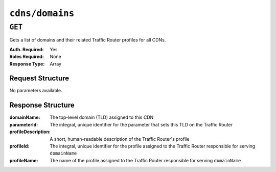 ..
..
.. Licensed under the Apache License, Version 2.0 (the "License");
.. you may not use this file except in compliance with the License.
.. You may obtain a copy of the License at
..
..     http://www.apache.org/licenses/LICENSE-2.0
..
.. Unless required by applicable law or agreed to in writing, software
.. distributed under the License is distributed on an "AS IS" BASIS,
.. WITHOUT WARRANTIES OR CONDITIONS OF ANY KIND, either express or implied.
.. See the License for the specific language governing permissions and
.. limitations under the License.
..

.. _to-api-cdns-domains:

****************
``cdns/domains``
****************

``GET``
=======
Gets a list of domains and their related Traffic Router profiles for all CDNs.

:Auth. Required: Yes
:Roles Required: None
:Response Type:  Array

Request Structure
-----------------
No parameters available.

Response Structure
------------------
:domainName:         The top-level domain (TLD) assigned to this CDN
:parameterId:        The integral, unique identifier for the parameter that sets this TLD on the Traffic Router
:profileDescription: A short, human-readable description of the Traffic Router's profile
:profileId:          The integral, unique identifier for the profile assigned to the Traffic Router responsible for serving ``domainName``
:profileName:        The name of the profile assigned to the Traffic Router responsible for serving ``domainName``

.. code-block:: json
	:caption: Response Example

	{ "response": [
		{
			"profileId": 12,
			"parameterId": -1,
			"profileName": "CCR_CIAB",
			"profileDescription": "Traffic Router for CDN-In-A-Box",
			"domainName": "mycdn.ciab.test"
		}
	]}
